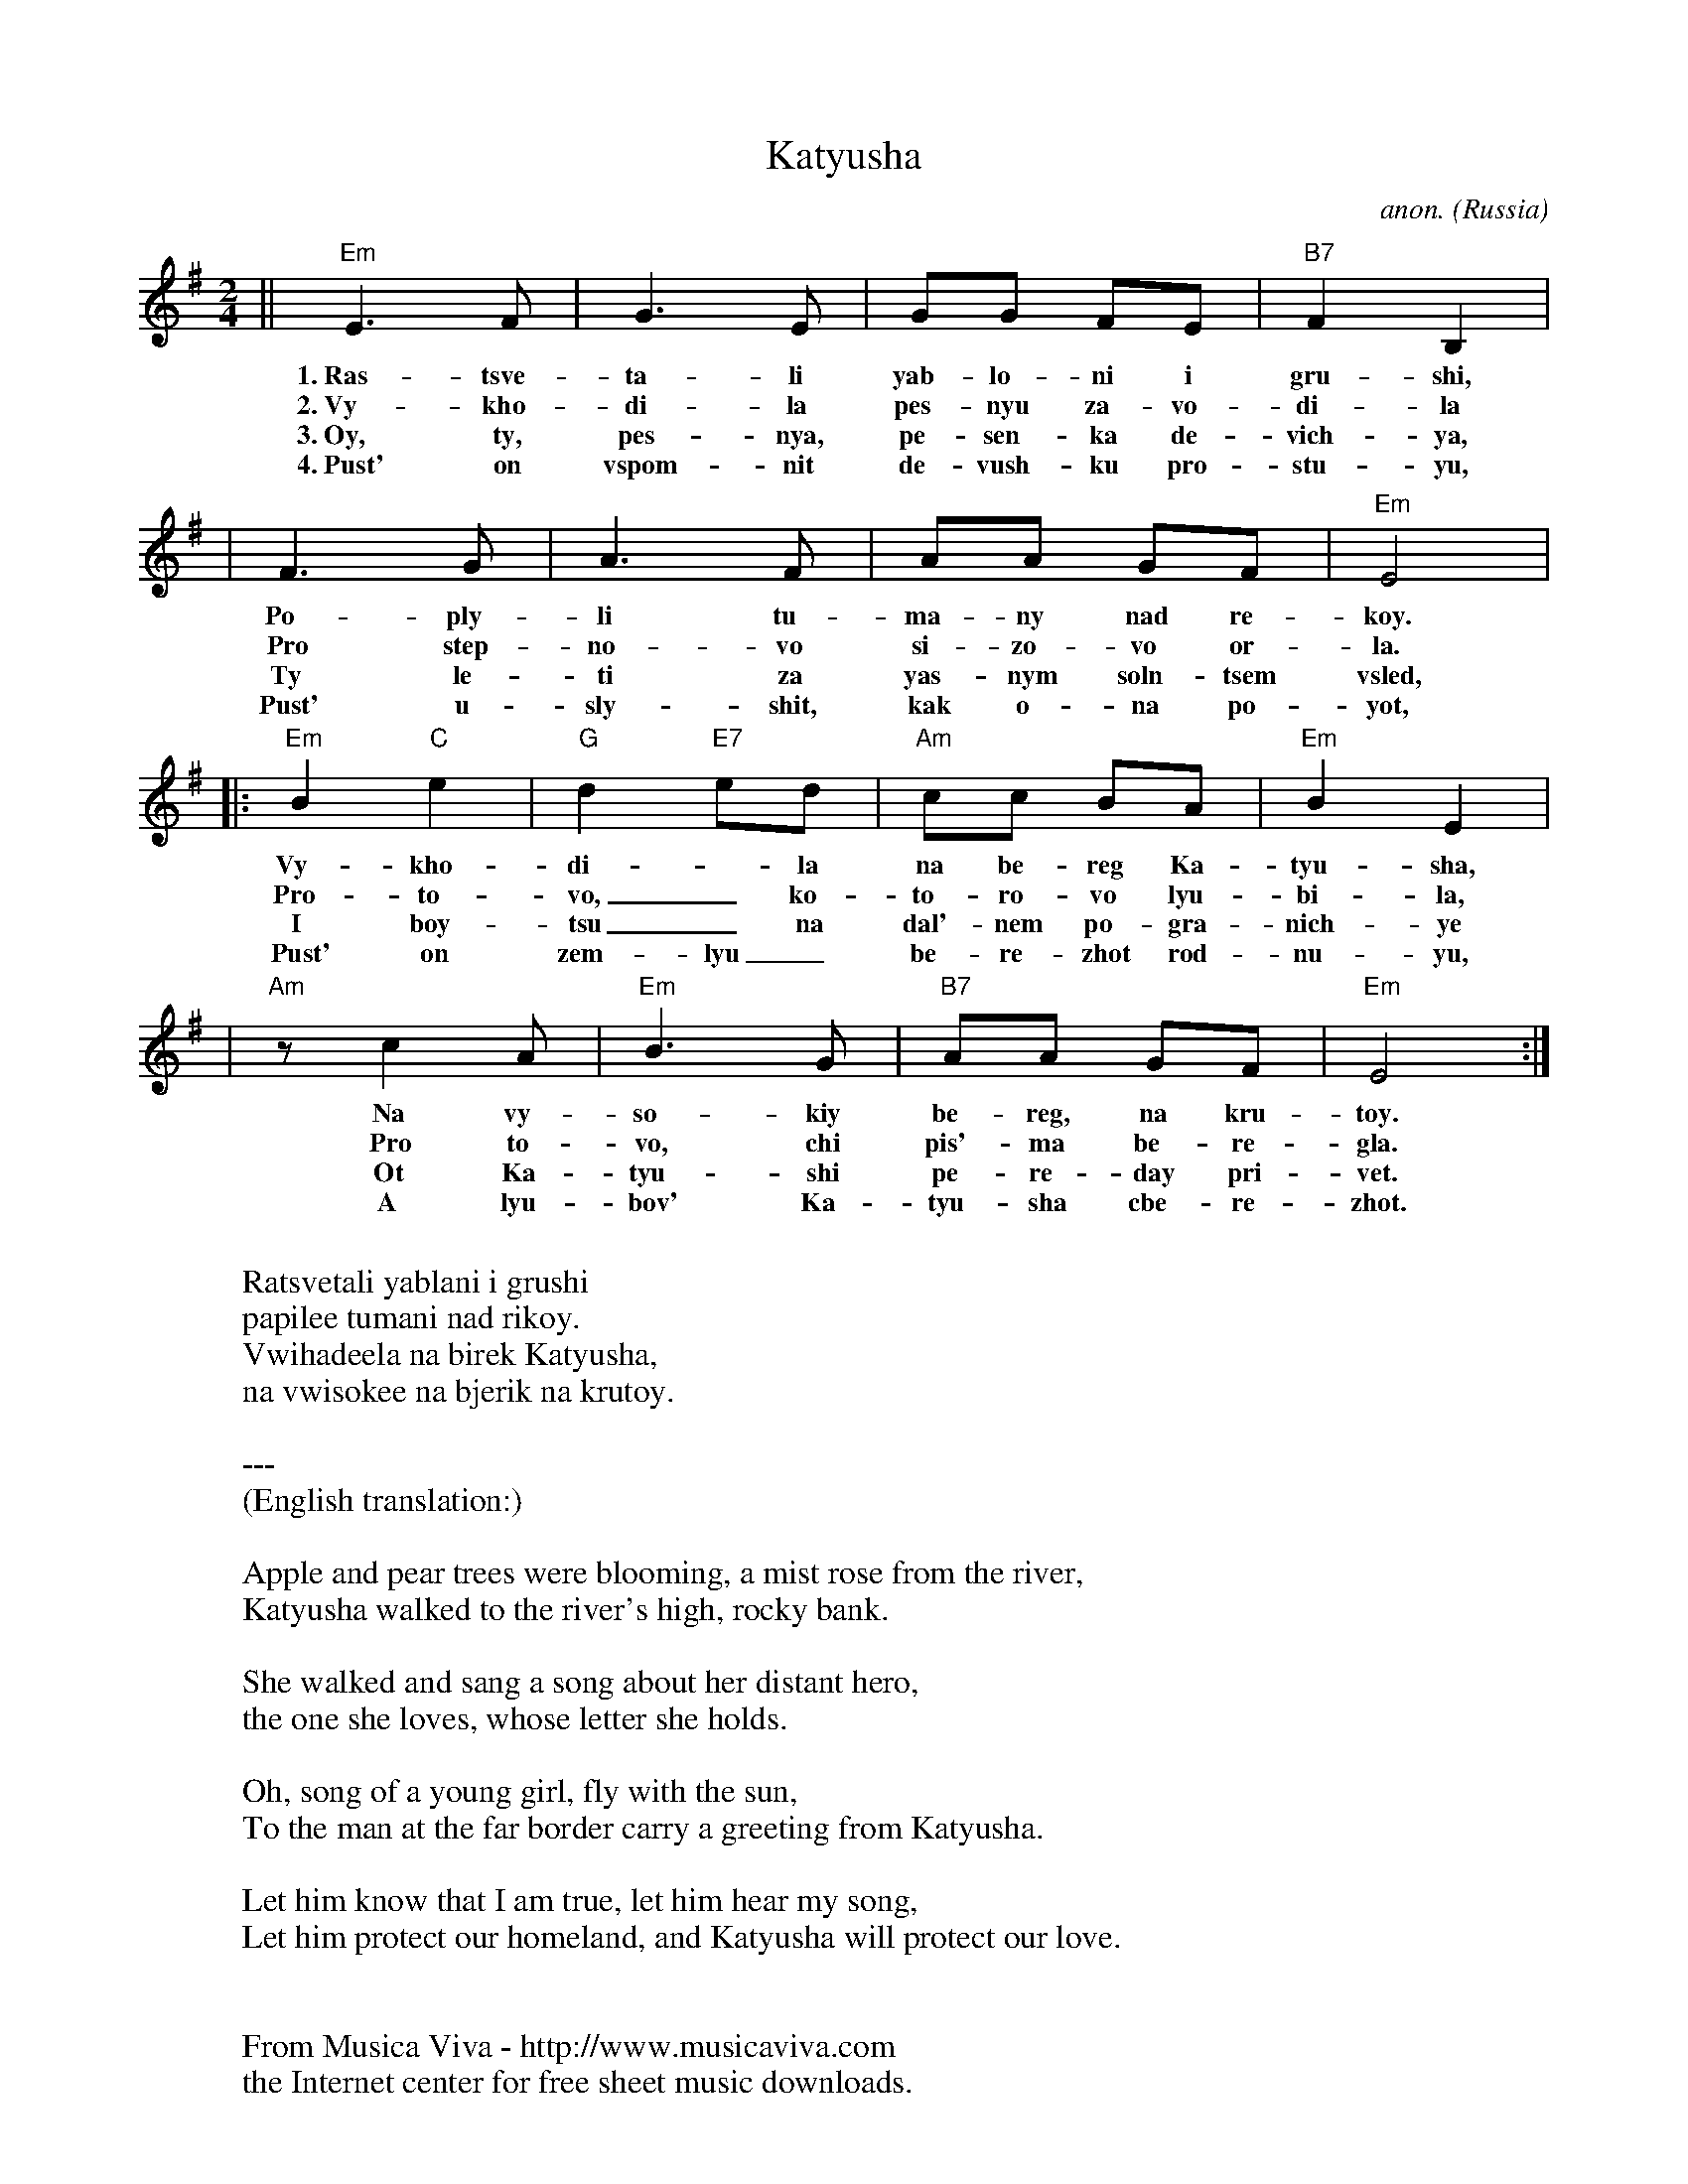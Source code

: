X:286
T:Katyusha
C:anon.
O:Russia
Z: John Chambers
%http://www.musicaviva.com/abc/abcusers/1999.abc
%Posted by Nov. 8th 1999 at ABC-users John Chambers in reply to Ian Hall (see above)
M:2/4
L:1/8
K:Em
|| "Em"E3F | G3E | GG FE | "B7"F2B,2 |
w: 1.~Ras-tsve-ta-li yab-lo-ni i gru-shi,
w: 2.~Vy-kho-di-la pes-nyu za-vo-di-la
w: 3.~Oy, ty, pes-nya, pe-sen-ka de-vich-ya,
w: 4.~Pust' on vspom-nit de-vush-ku pro-stu-yu,
| F3G | A3F | AA GF | "Em"E4 |
w: Po-ply-li tu-ma-ny nad re-koy.
w: Pro step-no-vo si-zo-vo or-la.
w: Ty le-ti za yas-nym soln-tsem vsled,
w: Pust' u-sly-shit, kak o-na po-yot,
|: "Em"B2"C"e2 | "G"d2"E7"ed | "Am"cc BA | "Em"B2 E2 |
w: Vy-kho-di--la na be-reg Ka-tyu-sha,
w: Pro-to-vo,_ ko-to-ro-vo lyu-bi-la,
w: I boy-tsu_ na dal'-nem po-gra-nich-ye
w: Pust' on zem-lyu_ be-re-zhot rod-nu-yu,
| "Am"zc2A | "Em"B3G | "B7"AA GF | "Em"E4 :|
w: Na vy-so-kiy be-reg, na kru-toy.
w: Pro to-vo, chi  pis'-ma be-re-gla.
w: Ot Ka-tyu-shi pe-re-day pri-vet.
w: A lyu-bov' Ka-tyu-sha cbe-re-zhot.
W:
W:Ratsvetali yablani i grushi
W:papilee tumani nad rikoy.
W:  Vwihadeela na birek Katyusha,
W:  na vwisokee na bjerik na krutoy.
W:
W:---
W:(English translation:)
W:
W:Apple and pear trees were blooming, a mist rose from the river,
W:  Katyusha walked to the river's high, rocky bank.
W:
W:She walked and sang a song about her distant hero,
W:  the one she loves, whose letter she holds.
W:
W:Oh, song of a young girl, fly with the sun,
W:   To the man at the far border carry a greeting from Katyusha.
W:
W:Let him know that I am true, let him hear my song,
W:   Let him protect our homeland, and Katyusha will protect our love.
W:
W:
W:  From Musica Viva - http://www.musicaviva.com
W:  the Internet center for free sheet music downloads.


